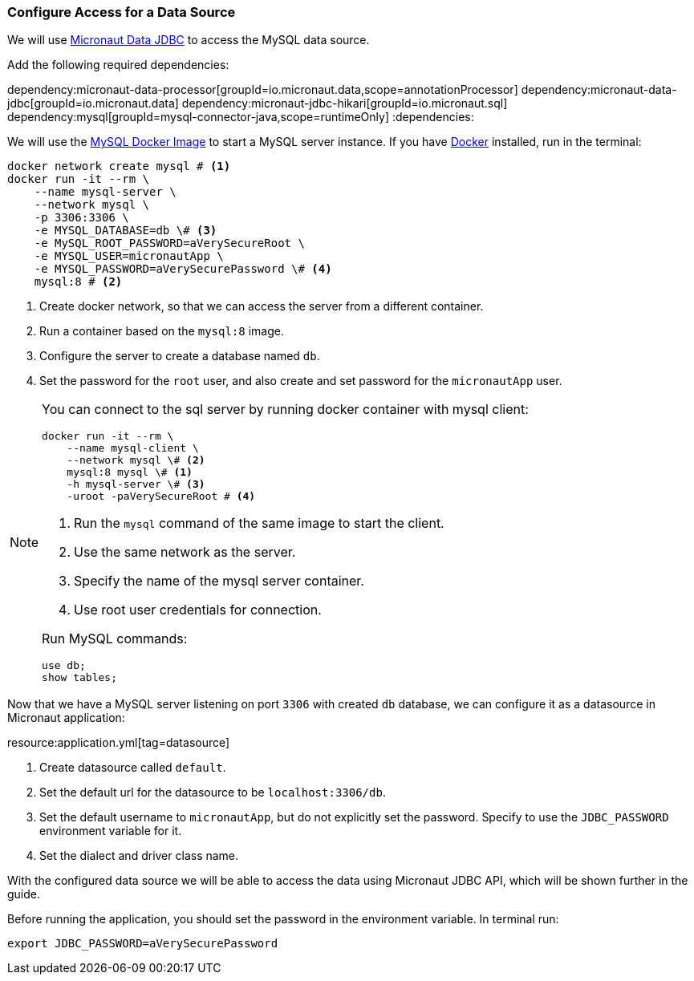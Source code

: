 === Configure Access for a Data Source

We will use https://micronaut-projects.github.io/micronaut-data/latest/guide/#dbc[Micronaut Data JDBC] to access the MySQL data source.

Add the following required dependencies:

:dependencies:
dependency:micronaut-data-processor[groupId=io.micronaut.data,scope=annotationProcessor]
dependency:micronaut-data-jdbc[groupId=io.micronaut.data]
dependency:micronaut-jdbc-hikari[groupId=io.micronaut.sql]
dependency:mysql[groupId=mysql-connector-java,scope=runtimeOnly]
:dependencies:

We will use the https://hub.docker.com/_/mysql[MySQL Docker Image] to start a MySQL server instance. If you have https://www.docker.com/[Docker] installed, run in the terminal:

[source, bash]
----
docker network create mysql # <1>
docker run -it --rm \
    --name mysql-server \
    --network mysql \
    -p 3306:3306 \
    -e MYSQL_DATABASE=db \# <3>
    -e MySQL_ROOT_PASSWORD=aVerySecureRoot \
    -e MYSQL_USER=micronautApp \
    -e MYSQL_PASSWORD=aVerySecurePassword \# <4>
    mysql:8 # <2>
----
<1> Create docker network, so that we can access the server from a different container.
<2> Run a container based on the `mysql:8` image.
<3> Configure the server to create a database named `db`.
<4> Set the password for the `root` user, and also create and set password for the `micronautApp` user.

[NOTE]
====
You can connect to the sql server by running docker container with mysql client:

[source,bash]
----
docker run -it --rm \
    --name mysql-client \
    --network mysql \# <2>
    mysql:8 mysql \# <1>
    -h mysql-server \# <3>
    -uroot -paVerySecureRoot # <4>
----
<1> Run the `mysql` command of the same image to start the client.
<2> Use the same network as the server.
<3> Specify the name of the mysql server container.
<4> Use root user credentials for connection.

Run MySQL commands:

[source,mysql]
----
use db;
show tables;
----
====

Now that we have a MySQL server listening on port `3306` with created `db` database, we can configure it as a datasource in Micronaut application:

resource:application.yml[tag=datasource]

<1> Create datasource called `default`.
<2> Set the default url for the datasource to be `localhost:3306/db`.
<3> Set the default username to `micronautApp`, but do not explicitly set the password. Specify to use the `JDBC_PASSWORD` environment variable for it.
<4> Set the dialect and driver class name.

With the configured data source we will be able to access the data using Micronaut JDBC API, which will be shown further in the guide.

Before running the application, you should set the password in the environment variable. In terminal run:
[source,bash]
----
export JDBC_PASSWORD=aVerySecurePassword
----
